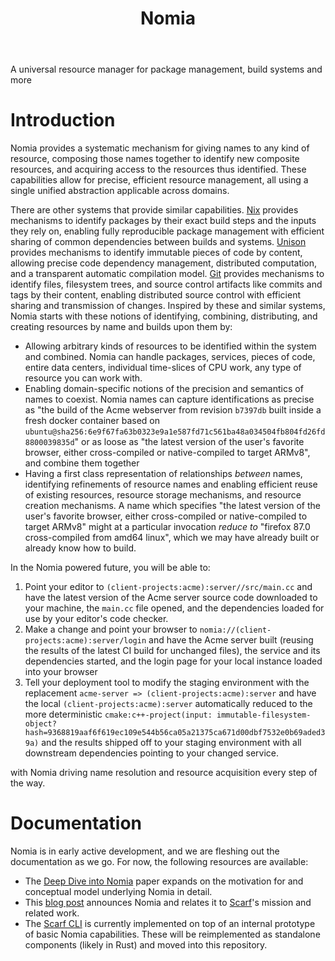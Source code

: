 #+TITLE: Nomia

A universal resource manager for package management, build systems and more

* Introduction
Nomia provides a systematic mechanism for giving names to any kind of resource, composing those names together to identify new composite resources, and acquiring access to the resources thus identified. These capabilities allow for precise, efficient resource management, all using a single unified abstraction applicable across domains.

There are other systems that provide similar capabilities. [[https://nixos.org/][Nix]] provides mechanisms to identify packages by their exact build steps and the inputs they rely on, enabling fully reproducible package management with efficient sharing of common dependencies between builds and systems. [[https://www.unisonweb.org/][Unison]] provides mechanisms to identify immutable pieces of code by content, allowing precise code dependency management, distributed computation, and a transparent automatic compilation model. [[https://git-scm.com/][Git]] provides mechanisms to identify files, filesystem trees, and source control artifacts like commits and tags by their content, enabling distributed source control with efficient sharing and transmission of changes. Inspired by these and similar systems, Nomia starts with these notions of identifying, combining, distributing, and creating resources by name and builds upon them by:

- Allowing arbitrary kinds of resources to be identified within the system and combined. Nomia can handle packages, services, pieces of code, entire data centers, individual time-slices of CPU work, any type of resource you can work with.
- Enabling domain-specific notions of the precision and semantics of names to coexist. Nomia names can capture identifications as precise as "the build of the Acme webserver from revision ~b7397db~ built inside a fresh docker container based on ~ubuntu@sha256:6e9f67fa63b0323e9a1e587fd71c561ba48a034504fb804fd26fd8800039835d~" or as loose as "the latest version of the user's favorite browser, either cross-compiled or native-compiled to target ARMv8", and combine them together
- Having a first class representation of relationships /between/ names, identifying refinements of resource names and enabling efficient reuse of existing resources, resource storage mechanisms, and resource creation mechanisms. A name which specifies "the latest version of the user's favorite browser, either cross-compiled or native-compiled to target ARMv8" might at a particular invocation /reduce to/ "firefox 87.0 cross-compiled from amd64 linux", which we may have already built or already know how to build.

In the Nomia powered future, you will be able to:

1. Point your editor to ~(client-projects:acme):server//src/main.cc~ and have the latest version of the Acme server source code downloaded to your machine, the ~main.cc~ file opened, and the dependencies loaded for use by your editor's code checker.
2. Make a change and point your browser to ~nomia://(client-projects:acme):server/login~ and have the Acme server built (reusing the results of the latest CI build for unchanged files), the service and its dependencies started, and the login page for your local instance loaded into your browser
3. Tell your deployment tool to modify the staging environment with the replacement ~acme-server => (client-projects:acme):server~ and have the local ~(client-projects:acme):server~ automatically reduced to the more deterministic ~cmake:c++-project(input: immutable-filesystem-object?hash=9368819aaf6f619ec109e544b56ca05a21375ca671d00dbf7532e0b69aded39a)~ and the results shipped off to your staging environment with all downstream dependencies pointing to your changed service.

with Nomia driving name resolution and resource acquisition every step of the way.

# TODO the gif story should go here, maybe replacing the previous 3 step description

* Documentation
Nomia is in early active development, and we are fleshing out the documentation as we go. For now, the following resources are available:

- The [[https://github.com/scarf-sh/nomia/releases/download/1.1/nomia-whitepaper.pdf][Deep Dive into Nomia]] paper expands on the motivation for and conceptual model underlying Nomia in detail.
- This [[https://about.scarf.sh/post/announcing-nomia-and-the-scarf-environment-manager][blog post]] announces Nomia and relates it to [[https://about.scarf.sh][Scarf]]'s mission and related work.
- The [[https://github.com/scarf-sh/scarf][Scarf CLI]] is currently implemented on top of an internal prototype of basic Nomia capabilities. These will be reimplemented as standalone components (likely in Rust) and moved into this repository.

# TODO Community section here
